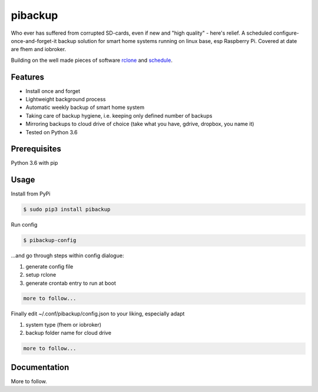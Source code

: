 pibackup
========


.. image:: https://img.shields.io/pypi/v/schedule.svg
        :target: https://pypi.python.org/pypi/pibackup


Who ever has suffered from corrupted SD-cards, even if new and "high quality" - here's relief.
A scheduled configure-once-and-forget-it backup solution
for smart home systems running on linux base, esp Raspberry Pi.
Covered at date are fhem and iobroker.

Building on the well made pieces of software `rclone <https://github.com/ncw/rclone>`_ and `schedule <https://github.com/dbader/schedule>`_.

Features
--------
- Install once and forget
- Lightweight background process
- Automatic weekly backup of smart home system
- Taking care of backup hygiene, i.e. keeping only defined number of backups
- Mirroring backups to cloud drive of choice (take what you have, gdrive, dropbox, you name it)
- Tested on Python 3.6

Prerequisites
-------------
Python 3.6 with pip

Usage
-----

Install from PyPi

.. code-block:: bash

    $ sudo pip3 install pibackup

Run config

.. code-block:: bash

    $ pibackup-config

...and go through steps within config dialogue:

1. generate config file
2. setup rclone
3. generate crontab entry to run at boot

.. code-block:: bash

    more to follow...

Finally edit ~/.conf/pibackup/config.json to your liking, especially adapt

1. system type (fhem or iobroker)
2. backup folder name for cloud drive

.. code-block:: bash

    more to follow...

Documentation
-------------

More to follow.

.. pibackup's documentation at `pibackup.readthedocs.io <https://pibackup.readthedocs.io/>`_.

.. Please also check the FAQ there with common questions.

